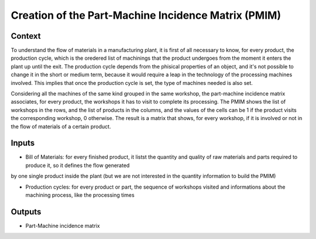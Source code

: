 Creation of the Part-Machine Incidence Matrix (PMIM)
------------------------------------------------------

Context
~~~~~~~~~~~~

To understand the flow of materials in a manufacturing plant, it is first of all necessary to know, for every product, the production cycle, which is the oredered list of 
machinings that the product undergoes from the moment it enters the plant up until the exit. The production cycle depends from the phisical properties of an object, and 
it's not possible to change it in the short or medium term, because it would require a leap in the technology of the processing machines involved. This implies that once 
the production cycle is set, the type of machines needed is also set.

Considering all the machines of the same kind grouped in the same workshop, the part-machine incidence matrix associates, for every product, the workshops it has to 
visit to complete its processing. The PMIM shows the list of workshops in the rows, and the list of products in the columns, and the values of the cells can be 1 if the 
product visits the corresponding workshop, 0 otherwise.
The result is a matrix that shows, for every workshop, if it is involved or not in the flow of materials of a certain product.

Inputs
~~~~~~~~~~~~

* Bill of Materials: for every finished product, it listst the quantity and quality of raw materials and parts required to produce it, so it defines the flow generated
by one single product inside the plant (but we are not interested in the quantity information to build the PMIM)

* Production cycles: for every product or part, the sequence of workshops visited and informations about the machining process, like the processing times

Outputs
~~~~~~~~~~~~

* Part-Machine incidence matrix